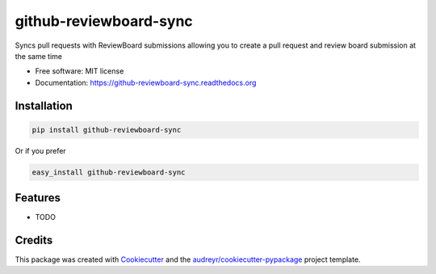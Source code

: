 ===============================
github-reviewboard-sync
===============================

.. image:: https://img.shields.io/pypi/v/github-reviewboard-sync.svg
        :target: https://pypi.python.org/pypi/github-reviewboard-sync

.. image:: https://img.shields.io/travis/Apptimize-OSS/github-reviewboard-sync.svg
        :target: https://travis-ci.org/timmartin19/github-reviewboard-sync

.. image:: https://readthedocs.org/projects/github-reviewboard-sync/badge/?version=latest
        :target: http://github-reviewboard-sync.readthedocs.io/en/latest/?badge=latest
        :alt: Documentation Status


Syncs pull requests with ReviewBoard submissions allowing you to create a pull request and review board submission at the same time

* Free software: MIT license
* Documentation: https://github-reviewboard-sync.readthedocs.org


Installation
------------

.. code-block:: bash

    pip install github-reviewboard-sync

Or if you prefer

.. code-block:: bash

    easy_install github-reviewboard-sync

Features
--------

* TODO

Credits
---------

This package was created with Cookiecutter_ and the `audreyr/cookiecutter-pypackage`_ project template.

.. _Cookiecutter: https://github.com/audreyr/cookiecutter
.. _`audreyr/cookiecutter-pypackage`: https://github.com/audreyr/cookiecutter-pypackage
